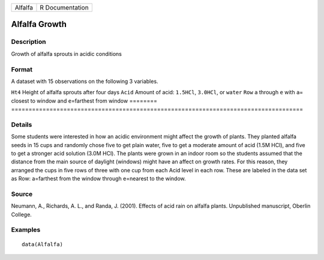 ======= ===============
Alfalfa R Documentation
======= ===============

Alfalfa Growth
--------------

Description
~~~~~~~~~~~

Growth of alfalfa sprouts in acidic conditions

Format
~~~~~~

A dataset with 15 observations on the following 3 variables.

========
====================================================================================
``Ht4``  Height of alfalfa sprouts after four days
``Acid`` Amount of acid: ``1.5HCl``, ``3.0HCl``, or ``water``
``Row``  ``a`` through ``e`` with ``a``\ = closest to window and ``e``\ =farthest from window
\       
========
====================================================================================

Details
~~~~~~~

Some students were interested in how an acidic environment might affect
the growth of plants. They planted alfalfa seeds in 15 cups and randomly
chose five to get plain water, five to get a moderate amount of acid
(1.5M HCl), and five to get a stronger acid solution (3.0M HCl). The
plants were grown in an indoor room so the students assumed that the
distance from the main source of daylight (windows) might have an affect
on growth rates. For this reason, they arranged the cups in five rows of
three with one cup from each Acid level in each row. These are labeled
in the data set as Row: a=farthest from the window through e=nearest to
the window.

Source
~~~~~~

Neumann, A., Richards, A. L., and Randa, J. (2001). Effects of acid rain
on alfalfa plants. Unpublished manuscript, Oberlin College.

Examples
~~~~~~~~

::

   data(Alfalfa)
